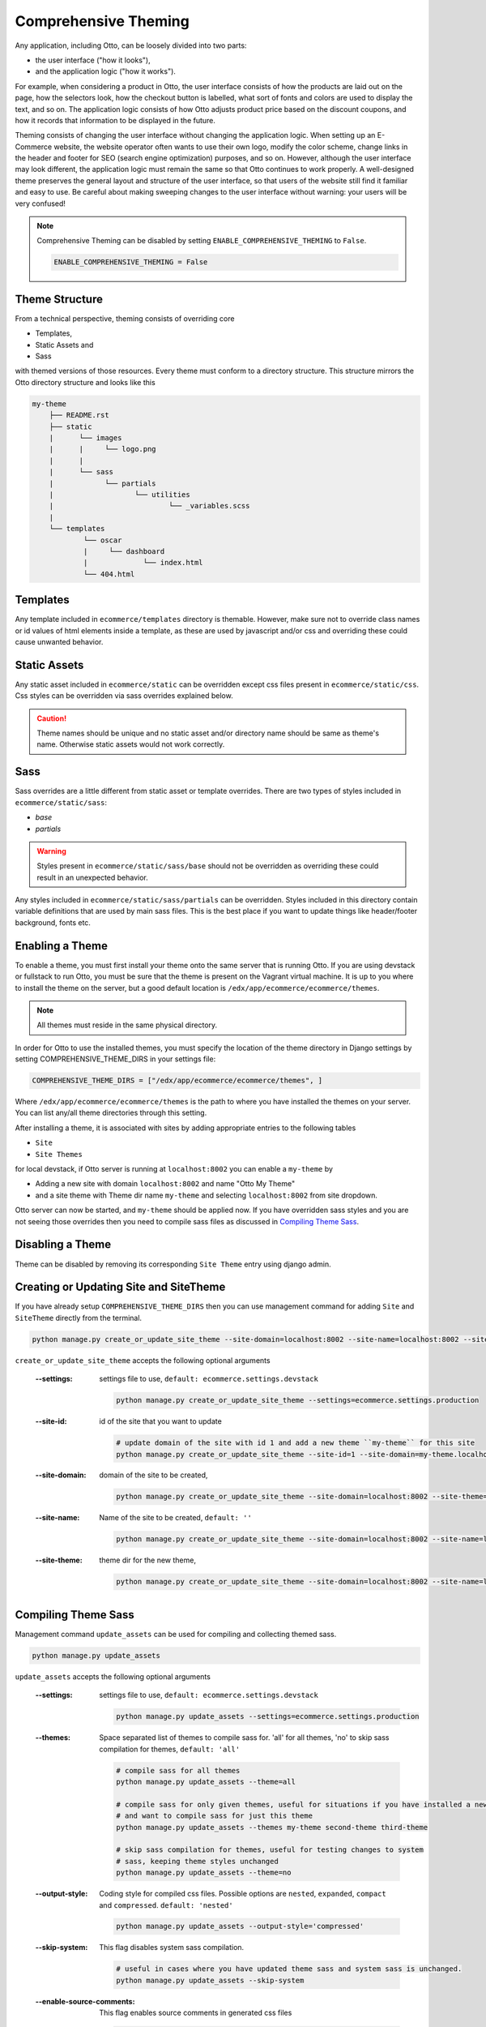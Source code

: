 Comprehensive Theming
=====================

Any application, including Otto, can be loosely divided into two parts:

- the user interface ("how it looks"),
- and the application logic ("how it works").

For example, when considering a product in Otto,
the user interface consists of how the products are laid out on the page, how the selectors look,
how the checkout button is labelled, what sort of fonts and colors are used to display the text, and so on.
The application logic consists of how Otto adjusts product price based on the discount coupons,
and how it records that information to be displayed in the future.

Theming consists of changing the user interface without changing the application logic.
When setting up an E-Commerce website, the website operator often wants to use their own logo, modify the color scheme,
change links in the header and footer for SEO (search engine optimization) purposes, and so on.
However, although the user interface may look different, the application logic must remain the same so that Otto
continues to work properly. A well-designed theme preserves the general layout and structure of the user interface,
so that users of the website still find it familiar and easy to use.
Be careful about making sweeping changes to the user interface without warning: your users will be very confused!

.. note::
    Comprehensive Theming can be disabled by setting ``ENABLE_COMPREHENSIVE_THEMING`` to ``False``.

    .. code-block:: python

        ENABLE_COMPREHENSIVE_THEMING = False

---------------
Theme Structure
---------------
From a technical perspective, theming consists of overriding core

* Templates,
* Static Assets and
* Sass

with themed versions of those resources. Every theme must conform to a directory structure.
This structure mirrors the Otto directory structure and looks like this

.. code-block:: text

    my-theme
        ├── README.rst
        ├── static
        |      └── images
        |      |     └── logo.png
        |      |
        |      └── sass
        |            └── partials
        |                   └── utilities
        |                           └── _variables.scss
        |
        └── templates
                └── oscar
                |     └── dashboard
                |             └── index.html
                └── 404.html

---------
Templates
---------
Any template included in ``ecommerce/templates`` directory is themable. However, make sure not to override
class names or id values of html elements inside a template, as these are used by javascript and/or css and overriding
these could cause unwanted behavior.

-------------
Static Assets
-------------
Any static asset included in ``ecommerce/static`` can be overridden except css files present in ``ecommerce/static/css``.
Css styles can be overridden via sass overrides explained below.

.. caution::
    Theme names should be unique and no static asset and/or directory name should be same as theme's name.
    Otherwise static assets would not work correctly.

----
Sass
----
Sass overrides are a little different from static asset or template overrides.
There are two types of styles included in ``ecommerce/static/sass``:

- `base`
- `partials`

.. WARNING::
    Styles present in ``ecommerce/static/sass/base`` should not be overridden as overriding these
    could result in an unexpected behavior.

Any styles included in ``ecommerce/static/sass/partials`` can be overridden.
Styles included in this directory contain variable definitions that are used by main sass files. This is the best place
if you want to update things like header/footer background, fonts etc.

----------------
Enabling a Theme
----------------
To enable a theme, you must first install your theme onto the same server that is running Otto.
If you are using devstack or fullstack to run Otto, you must be sure that the theme is present on the Vagrant virtual machine.
It is up to you where to install the theme on the server, but a good default location is ``/edx/app/ecommerce/ecommerce/themes``.

.. note::
    All themes must reside in the same physical directory.

In order for Otto to use the installed themes, you must specify the location of the theme directory in
Django settings by setting COMPREHENSIVE_THEME_DIRS in your settings file:

.. code-block:: python

    COMPREHENSIVE_THEME_DIRS = ["/edx/app/ecommerce/ecommerce/themes", ]

Where ``/edx/app/ecommerce/ecommerce/themes`` is the path to where you have installed the
themes on your server. You can list any/all theme directories through this setting.

After installing a theme, it is associated with sites by adding appropriate entries to the following tables

- ``Site``
- ``Site Themes``

for local devstack, if Otto server is running at ``localhost:8002`` you can enable a ``my-theme`` by

- Adding a new site with domain ``localhost:8002`` and name "Otto My Theme"
- and a site theme with Theme dir name ``my-theme`` and selecting ``localhost:8002`` from site dropdown.

Otto server can now be started, and ``my-theme`` should be applied now. If you have overridden sass styles and you are not
seeing those overrides then you need to compile sass files as discussed in `Compiling Theme Sass`_.

-----------------
Disabling a Theme
-----------------
Theme can be disabled by removing its corresponding ``Site Theme`` entry using django admin.

---------------------------------------
Creating or Updating Site and SiteTheme
---------------------------------------
If you have already setup ``COMPREHENSIVE_THEME_DIRS`` then you can use management command for adding
``Site`` and ``SiteTheme`` directly from the terminal.

.. code-block:: Bash

    python manage.py create_or_update_site_theme --site-domain=localhost:8002 --site-name=localhost:8002 --site-theme=my-theme

``create_or_update_site_theme`` accepts the following optional arguments

    :--settings: settings file to use, ``default: ecommerce.settings.devstack``

        .. code-block:: Bash

            python manage.py create_or_update_site_theme --settings=ecommerce.settings.production

    :--site-id: id of the site that you want to update

        .. code-block:: Bash

            # update domain of the site with id 1 and add a new theme ``my-theme`` for this site
            python manage.py create_or_update_site_theme --site-id=1 --site-domain=my-theme.localhost:8002 --site-name=my-theme.localhost:8002 --site-theme=my-theme

    :--site-domain: domain of the site to be created,

        .. code-block:: Bash

            python manage.py create_or_update_site_theme --site-domain=localhost:8002 --site-theme=my-theme

    :--site-name: Name of the site to be created, ``default: ''``

        .. code-block:: Bash

            python manage.py create_or_update_site_theme --site-domain=localhost:8002 --site-name=localhost:8002 --site-theme=my-theme

    :--site-theme: theme dir for the new theme,

        .. code-block:: Bash

            python manage.py create_or_update_site_theme --site-domain=localhost:8002 --site-name=localhost:8002 --site-theme=my-theme


--------------------
Compiling Theme Sass
--------------------
Management command ``update_assets`` can be used for compiling and collecting themed sass.

.. code-block:: yaml

    python manage.py update_assets

``update_assets`` accepts the following optional arguments

    :--settings: settings file to use, ``default: ecommerce.settings.devstack``

        .. code-block:: Bash

            python manage.py update_assets --settings=ecommerce.settings.production

    :--themes: Space separated list of themes to compile sass for. 'all' for all themes,
        'no' to skip sass compilation for themes,  ``default: 'all'``

        .. code-block:: Bash

            # compile sass for all themes
            python manage.py update_assets --theme=all

            # compile sass for only given themes, useful for situations if you have installed a new theme
            # and want to compile sass for just this theme
            python manage.py update_assets --themes my-theme second-theme third-theme

            # skip sass compilation for themes, useful for testing changes to system
            # sass, keeping theme styles unchanged
            python manage.py update_assets --theme=no

    :--output-style: Coding style for compiled css files. Possible options are ``nested``, ``expanded``,
        ``compact`` and ``compressed``. ``default: 'nested'``

        .. code-block:: Bash

            python manage.py update_assets --output-style='compressed'

    :--skip-system: This flag disables system sass compilation.

        .. code-block:: Bash

            # useful in cases where you have updated theme sass and system sass is unchanged.
            python manage.py update_assets --skip-system

    :--enable-source-comments: This flag enables source comments in generated css files

        .. code-block:: Bash

            python manage.py update_assets --enable-source-comments

    :--skip-collect: This flag can be used to skip collectstatic call after sass compilation

        .. code-block:: Bash

            # useful if you just want to compile sass, and collectstatic would later be called, may be by a script
            python manage.py update_assets --skip-collect

---------------
Troubleshooting
---------------
If you have gone through the above procedure and you are not seeing theme overrides, you need to make sure

- ``COMPREHENSIVE_THEME_DIRS`` must contain path for the directory containing themes e.g. if your theme is
  ``/edx/app/ecommerce/ecommerce/themes/my-theme`` then correct value for ``COMPREHENSIVE_THEME_DIRS`` is
  ``['/edx/app/ecommerce/ecommerce/themes']``.
- ``domain`` name for site is the name users will put in the browser to access the site, it also includes port number
  e.g. if Otto is running on ``localhost:8002`` then domain should be ``localhost:8002``
- Theme dir name is the name of the directory of you theme, for our ongoing example ``my-theme``
  is the correct theme dir name.